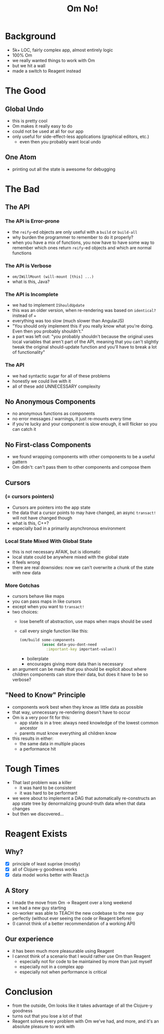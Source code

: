 #+REVEAL_ROOT: http://rawgit.com/hakimel/reveal.js/master/
# #+REVEAL_ROOT: reveal.js/
#+OPTIONS: num:nil
#+OPTIONS: toc:nil
#+TITLE: Om No!
#+AUTHOR:
#+EMAIL:
* Background
- 5k+ LOC, fairly complex app, almost entirely logic
- 100% Om
- we really wanted things to work with Om
- but we hit a wall
- made a switch to Reagent instead
* The Good
** Global Undo
- this is pretty cool
- Om makes it really easy to do
- could not be used at all for our app
- only useful for side-effect-less applications (graphical editors, etc.)
  - even then you probably want local undo
** One Atom
- printing out all the state is awesome for debugging
* The Bad
** The API
*** The API is Error-prone
- the ~reify~-ed objects are only useful with a ~build~ or ~build-all~
- why burden the programmer to remember to do it properly?
- when you have a mix of functions, you now have to have some way to remember which ones return ~reify~-ed objects and which are normal functions
*** The API is Verbose
- ~om/IWillMount (will-mount [this] ...)~
- what is this, Java?
*** The API is Incomplete
- we had to implement ~IShouldUpdate~
- this was an older version, when re-rendering was based on ~identical?~ instead of ~=~
- everything was too slow (much slower than AngularJS)
- "You should only implement this if you really know what you're doing. Even then you probably shouldn't."
- a part was left out: "you probably shouldn't because the original uses local variables that aren't part of the API, meaning that you can't slightly tweak the original should-update function and you'll have to break a lot of functionality"
*** The API
- we had syntactic sugar for all of these problems
- honestly we could live with it
- all of these add UNNECESSARY complexity
** No Anonymous Components
- no anonymous functions as components
- no error messages / warnings, it just re-mounts every time
- if you're lucky and your component is slow enough, it will flicker so you can catch it
** No First-class Components
- we found wrapping components with other components to be a useful pattern
- Om didn't: can't pass them to other components and compose them
** Cursors
*** (= cursors pointers)
- Cursors are pointers into the app state
- the data that a cursor points to may have changed, an async ~transact!~ will not have changed though
- what is this, C++?
- especially bad in a primarily asynchronous environment
*** Local State Mixed With Global State
- this is not necessary AFAIK, but is idiomatic
- local state could be anywhere mixed with the global state
- it feels wrong
- there are real downsides: now we can't overwrite a chunk of the state with new data
*** More Gotchas
- cursors behave like maps
- you can pass maps in like cursors
- except when you want to ~transact!~
- two choices:
  - lose benefit of abstraction, use maps when maps should be used
  - call every single function like this:
    #+BEGIN_SRC clojure
      (om/build some-components
                (assoc data-you-dont-need
                  :important-key important-value))
    #+END_SRC
    - boilerplate
    - encourages giving more data than is necessary
- an argument can be made that you should be explicit about where children components can store their data, but does it have to be so verbose?
** "Need to Know" Principle
- components work best when they know as little data as possible
- that way, unnecessary re-rendering doesn't have to occur
- Om is a very poor fit for this:
  - app state is in a tree: always need knowledge of the lowest common ancestor
  - parents must know everything all children know
- this results in either:
  - the same data in multiple places
  - a performance hit
* Tough Times
- That last problem was a killer
  - it was hard to be consistent
  - it was hard to be performant
- we were about to implement a DAG that automatically re-constructs an app state tree by denormalizing ground-truth data when that data changes
- but then we discovered...
* Reagent Exists
** Why?
- [X] principle of least suprise (mostly)
- [X] all of Clojure-y goodness works
- [X] data model works better with React.js
** A Story
- I made the move from Om -> Reagent over a long weekend
- we had a new guy starting
- co-worker was able to TEACH the new codebase to the new guy perfectly (without ever seeing the code or Reagent before)
- (I cannot think of a better recommendation of a working API)
** Our experience
- it has been much more pleasurable using Reagent
- I cannot think of a scenario that I would rather use Om than Reagent
  - especially not for code to be maintained by more than just myself
  - especially not in a complex app
  - especially not when performance is critical
* Conclusion
- from the outside, Om looks like it takes advantage of all the Clojure-y goodness
- turns out that you lose a lot of that
- Reagent solves every problem with Om we've had, and more, and it's an absolute pleasure to work with
